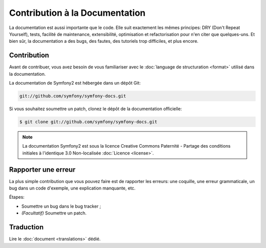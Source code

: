 Contribution à la Documentation
===============================

La documentation est aussi importante que le code. Elle suit exactement les
mêmes principes: DRY (Don't Repeat Yourself), tests, facilité de maintenance,
extensibilité, optimisation et refactorisation pour n'en citer que quelques-uns.
Et bien sûr, la documentation a des bugs, des fautes, des tutoriels trop
difficiles, et plus encore.

Contribution
------------

Avant de contribuer, vous avez besoin de vous familiariser avec le
:doc:`language de structuration <format>` utilisé dans la documentation.

La documentation de Symfony2 est hébergée dans un dépôt Git:

.. code-block:: bash

    git://github.com/symfony/symfony-docs.git

Si vous souhaitez soumettre un patch, clonez le dépôt de la documentation
officielle:

.. code-block:: bash

    $ git clone git://github.com/symfony/symfony-docs.git

.. note::

    La documentation Symfony2 est sous la licence Creative Commons
    Paternité - Partage des conditions initiales à l'identique 3.0 Non-localisée
    :doc:`Licence <license>`.

Rapporter une erreur
--------------------

La plus simple contribution que vous pouvez faire est de rapporter les erreurs:
une coquille, une erreur grammaticale, un bug dans un code d'exemple, une
explication manquante, etc.

Étapes:

* Soumettre un bug dans le bug tracker ;

* *(Facultatif)* Soumettre un patch.

Traduction
----------

Lire le :doc:`document <translations>` dédié.
